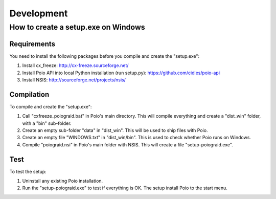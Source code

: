 ***********
Development
***********

How to create a setup.exe on Windows
====================================

Requirements
------------

You need to install the following packages before you compile and create the "setup.exe":

1) Install cx_freeze: http://cx-freeze.sourceforge.net/
2) Install Poio API into local Python installation (run setup.py): https://github.com/cidles/poio-api
3) Install NSIS: http://sourceforge.net/projects/nsis/

Compilation
-----------

To compile and create the "setup.exe":

1) Call "cxfreeze_poiograid.bat" in Poio's main directory. This will compile everything and create a "dist_win" folder, with a "bin" sub-folder.
2) Create an empty sub-folder "data" in "dist_win". This will be used to ship files with Poio.
3) Create an empty file "WINDOWS.txt" in "dist_win/bin". This is used to check whether Poio runs on Windows.
4) Compile "poiograid.nsi" in Poio's main folder with NSIS. This will create a file "setup-poiograid.exe".

Test
----

To test the setup:

1) Uninstall any existing Poio installation.
2) Run the "setup-poiograid.exe" to test if everything is OK. The setup install Poio to the start menu.